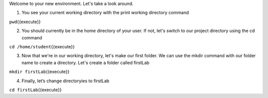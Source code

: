 Welcome to your new environment. Let's take a look around.

1. You see your current working directory with the print working directory command

``pwd``\ {{execute}}

2. You should currently be in the home directory of your user. If not, let's switch to our project directory using the cd command 

``cd /home/student``\ {{execute}}

3. Now that we're in our working directory, let's make our first folder. We can use the mkdir command with our folder name to create a directory. Let's create a folder called firstLab

``mkdir firstLab``\ {{execute}}


4.  Finally, let’s change directoryies to firstLab

``cd firstLab``\ {{execute}}

